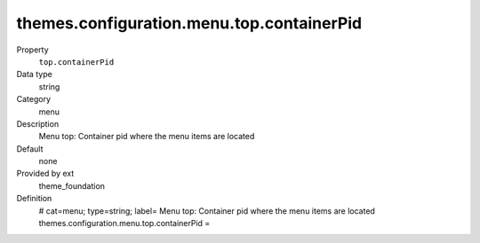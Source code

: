 themes.configuration.menu.top.containerPid
------------------------------------------

.. ..................................
.. container:: table-row dl-horizontal panel panel-default constants theme_foundation cat_menu

	Property
		``top.containerPid``

	Data type
		string

	Category
		menu

	Description
		Menu top: Container pid where the menu items are located

	Default
		none

	Provided by ext
		theme_foundation

	Definition
		# cat=menu; type=string; label= Menu top: Container pid where the menu items are located
		themes.configuration.menu.top.containerPid = 